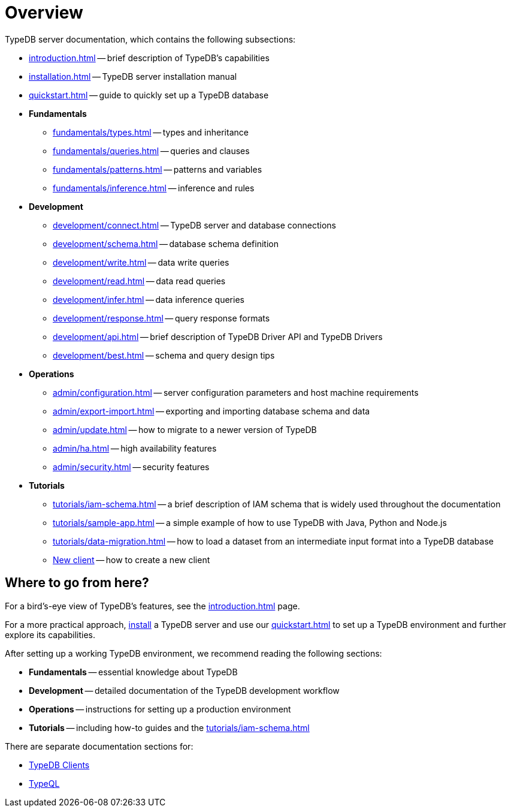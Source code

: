 = Overview
:keywords: typedb, typeql, documentation, overview, introduction
:longTailKeywords: documentation overview, learn typedb, learn typeql, typedb schema, typedb data model
:pageTitle: Documentation overview
:summary: A bird's-eye view of TypeQL and TypeDB

TypeDB server documentation, which contains the following subsections:

* xref:introduction.adoc[] -- brief description of TypeDB's capabilities
* xref:installation.adoc[] -- TypeDB server installation manual
* xref:quickstart.adoc[] -- guide to quickly set up a TypeDB database

* *Fundamentals*
** xref:fundamentals/types.adoc[] -- types and inheritance
** xref:fundamentals/queries.adoc[] -- queries and clauses
** xref:fundamentals/patterns.adoc[] -- patterns and variables
** xref:fundamentals/inference.adoc[] -- inference and rules

* *Development*
 ** xref:development/connect.adoc[] -- TypeDB server and database connections
 ** xref:development/schema.adoc[] -- database schema definition
 ** xref:development/write.adoc[] -- data write queries
 ** xref:development/read.adoc[] -- data read queries
 ** xref:development/infer.adoc[] -- data inference queries
 ** xref:development/response.adoc[] -- query response formats
 ** xref:development/api.adoc[] -- brief description of TypeDB Driver API and TypeDB Drivers
// #todo Consider moving API to Clients section with tabs
 ** xref:development/best.adoc[] -- schema and query design tips
* *Operations*
 ** xref:admin/configuration.adoc[] -- server configuration parameters and host machine requirements
 ** xref:admin/export-import.adoc[] -- exporting and importing database schema and data
 ** xref:admin/update.adoc[] -- how to migrate to a newer version of TypeDB
 ** xref:admin/ha.adoc[] -- high availability features
 ** xref:admin/security.adoc[] -- security features
* *Tutorials*
 ** xref:tutorials/iam-schema.adoc[] -- a brief description of IAM schema that is widely used throughout the documentation
 ** xref:tutorials/sample-app.adoc[] -- a simple example of how to use TypeDB with Java, Python and Node.js
 ** xref:tutorials/data-migration.adoc[] -- how to load a dataset from an intermediate input format
 into a TypeDB database
 ** xref:tutorials/new-driver-tutorial.adoc[New client] -- how to create a new client

== Where to go from here?

For a bird's-eye view of TypeDB's features, see the xref:introduction.adoc[] page.

For a more practical approach, xref:installation.adoc[install] a TypeDB server and use our xref:quickstart.adoc[] to
set up a TypeDB environment and further explore its capabilities.

After setting up a working TypeDB environment, we recommend reading the following sections:

* *Fundamentals* -- essential knowledge about TypeDB
* *Development* -- detailed documentation of the TypeDB development workflow
* *Operations* -- instructions for setting up a production environment
* *Tutorials* -- including how-to guides and the xref:tutorials/iam-schema.adoc[]

There are separate documentation sections for:

* xref:clients::clients.adoc[TypeDB Clients]
* xref:typeql::overview.adoc[TypeQL]
